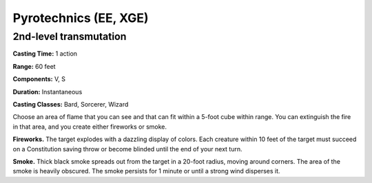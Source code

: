 
.. _srd:pyrotechnics:

Pyrotechnics (EE, XGE)
-------------------------------------------------------------

2nd-level transmutation
^^^^^^^^^^^^^^^^^^^^^^^

**Casting Time:** 1 action

**Range:** 60 feet

**Components:** V, S

**Duration:** Instantaneous

**Casting Classes:** Bard, Sorcerer, Wizard

Choose an area of flame that you can see and that can fit
within a 5-foot cube within range. You can extinguish the
fire in that area, and you create either fireworks or smoke.

**Fireworks.** The target explodes with a dazzling display
of colors. Each creature within 10 feet of the target must
succeed on a Constitution saving throw or become blinded
until the end of your next turn.

**Smoke.** Thick black smoke spreads out from the target
in a 20-foot radius, moving around corners. The area of
the smoke is heavily obscured. The smoke persists for 1
minute or until a strong wind disperses it.
